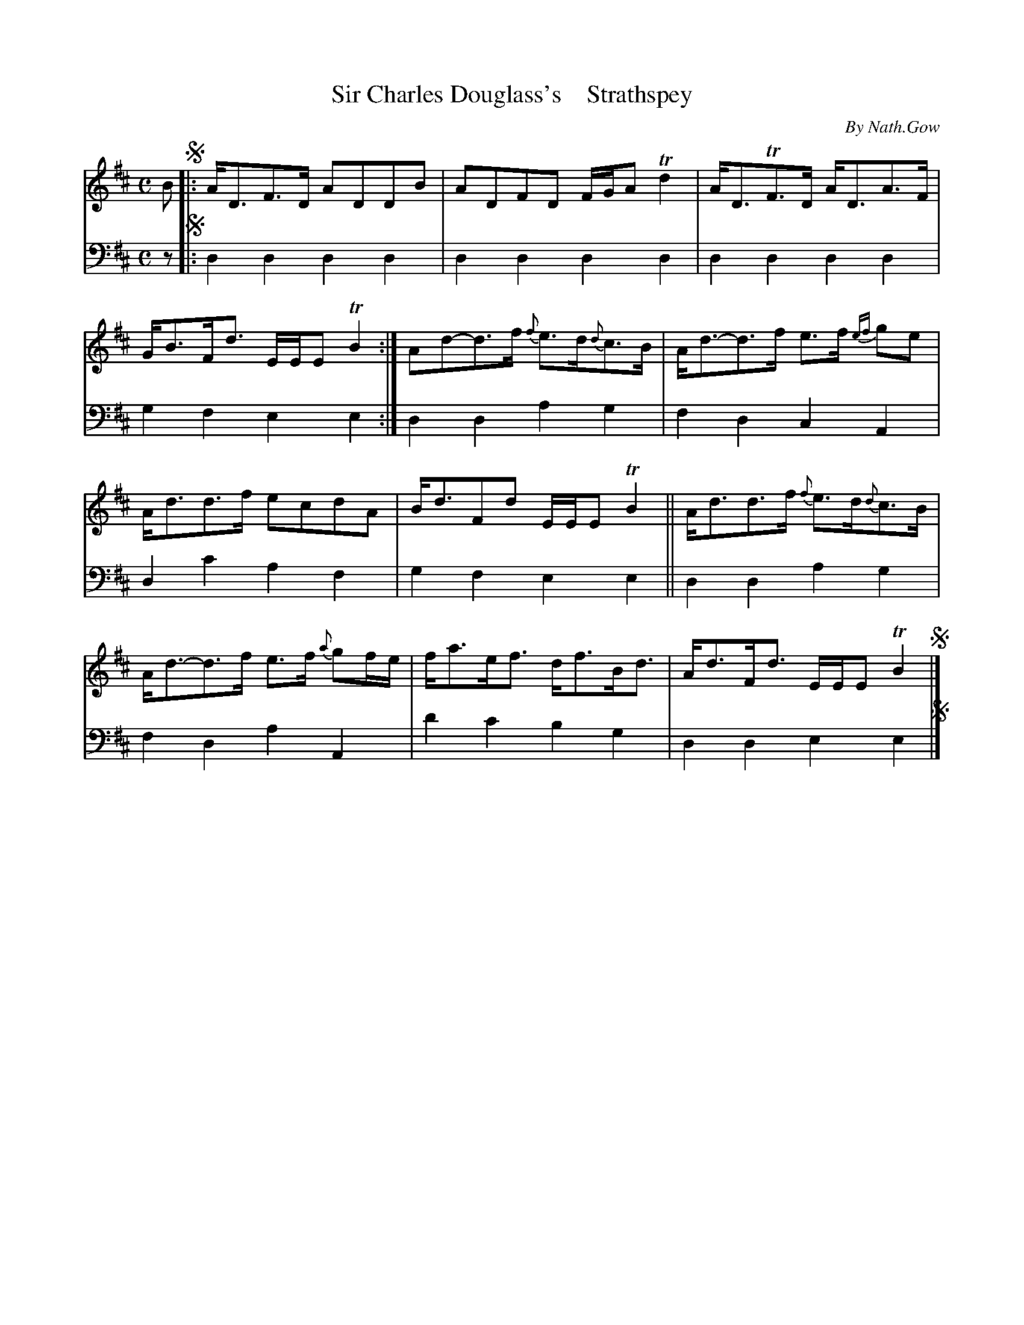 X: 4043
T: Sir Charles Douglass's    Strathspey
C: By Nath.Gow
%R: strathspey
B: Niel Gow & Sons "A Fourth Collection of Strathspey Reels, etc." v.4 p.4 #3
Z: 2022 John Chambers <jc:trillian.mit.edu>
N: Bar 5 ends with 2 8th notes, but the 1st is dotted; fixed in one of the two possible ways (to match bar 9).
M: C
L: 1/8
K: D
% - - - - - - - - - -
V: 1 staves=2
B !segno!|:\
A<DF>D ADDB | ADFD F/G/A Td2 | A<DTF>D A<DA>F | G<BF<d E/E/E TB2 :| Ad-d>f {f}e>d{d}c>B | A<d-d>f e>f {ef}ge |
A<dd>f ecdA | B<dFd E/E/E TB2 || A<dd>f {f}e>d{d}c>B | A<d-d>f e>f {a}gf/e/ | f<ae<f d<fB<d | A<dF<d E/E/E TB2 !segno!|]
% - - - - - - - - - -
% Voice 2 preserves the staff layout in the book.
V: 2 clef=bass middle=d
z !segno!|:\
d2d2 d2d2 | d2d2 d2d2 | d2d2 d2d2 | g2f2 e2e2 :| d2d2 a2g2 | f2d2 c2A2 |
d2c'2 a2f2 | g2f2 e2e2 || d2d2 a2g2 | f2d2 a2A2 | d'2c'2 b2g2 | d2d2 e2e2 !segno!|]
